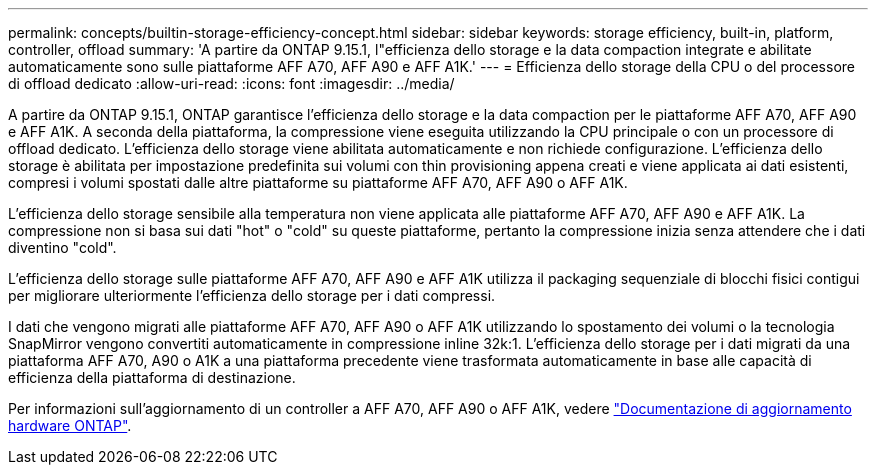 ---
permalink: concepts/builtin-storage-efficiency-concept.html 
sidebar: sidebar 
keywords: storage efficiency, built-in, platform, controller, offload 
summary: 'A partire da ONTAP 9.15.1, l"efficienza dello storage e la data compaction integrate e abilitate automaticamente sono sulle piattaforme AFF A70, AFF A90 e AFF A1K.' 
---
= Efficienza dello storage della CPU o del processore di offload dedicato
:allow-uri-read: 
:icons: font
:imagesdir: ../media/


[role="lead"]
A partire da ONTAP 9.15.1, ONTAP garantisce l'efficienza dello storage e la data compaction per le piattaforme AFF A70, AFF A90 e AFF A1K. A seconda della piattaforma, la compressione viene eseguita utilizzando la CPU principale o con un processore di offload dedicato. L'efficienza dello storage viene abilitata automaticamente e non richiede configurazione. L'efficienza dello storage è abilitata per impostazione predefinita sui volumi con thin provisioning appena creati e viene applicata ai dati esistenti, compresi i volumi spostati dalle altre piattaforme su piattaforme AFF A70, AFF A90 o AFF A1K.

L'efficienza dello storage sensibile alla temperatura non viene applicata alle piattaforme AFF A70, AFF A90 e AFF A1K. La compressione non si basa sui dati "hot" o "cold" su queste piattaforme, pertanto la compressione inizia senza attendere che i dati diventino "cold".

L'efficienza dello storage sulle piattaforme AFF A70, AFF A90 e AFF A1K utilizza il packaging sequenziale di blocchi fisici contigui per migliorare ulteriormente l'efficienza dello storage per i dati compressi.

I dati che vengono migrati alle piattaforme AFF A70, AFF A90 o AFF A1K utilizzando lo spostamento dei volumi o la tecnologia SnapMirror vengono convertiti automaticamente in compressione inline 32k:1. L'efficienza dello storage per i dati migrati da una piattaforma AFF A70, A90 o A1K a una piattaforma precedente viene trasformata automaticamente in base alle capacità di efficienza della piattaforma di destinazione.

Per informazioni sull'aggiornamento di un controller a AFF A70, AFF A90 o AFF A1K, vedere link:https://review.docs.netapp.com/us-en/ontap-systems-upgrade_restructure-sidebar/choose_controller_upgrade_procedure.html["Documentazione di aggiornamento hardware ONTAP"^].
